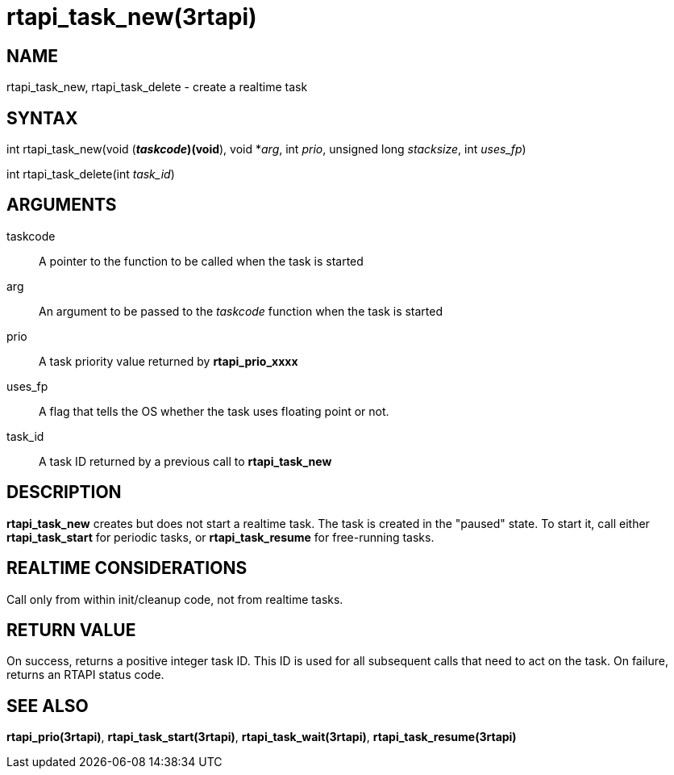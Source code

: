 :manvolnum: 3

= rtapi_task_new(3rtapi)

== NAME

rtapi_task_new, rtapi_task_delete - create a realtime task

== SYNTAX

int rtapi_task_new(void (*_taskcode_)(void*), void *_arg_, int _prio_,
unsigned long _stacksize_, int _uses_fp_)

int rtapi_task_delete(int _task_id_)

== ARGUMENTS

taskcode::
  A pointer to the function to be called when the task is started
arg::
  An argument to be passed to the _taskcode_ function when the task is
  started
prio::
  A task priority value returned by *rtapi_prio_xxxx*
uses_fp::
  A flag that tells the OS whether the task uses floating point or not.
task_id::
  A task ID returned by a previous call to *rtapi_task_new*

== DESCRIPTION

*rtapi_task_new* creates but does not start a realtime task. The task is
created in the "paused" state. To start it, call either
*rtapi_task_start* for periodic tasks, or *rtapi_task_resume* for
free-running tasks.

== REALTIME CONSIDERATIONS

Call only from within init/cleanup code, not from realtime tasks.

== RETURN VALUE

On success, returns a positive integer task ID. This ID is used for all
subsequent calls that need to act on the task. On failure, returns an
RTAPI status code.

== SEE ALSO

*rtapi_prio(3rtapi)*, *rtapi_task_start(3rtapi)*,
*rtapi_task_wait(3rtapi)*, *rtapi_task_resume(3rtapi)*
